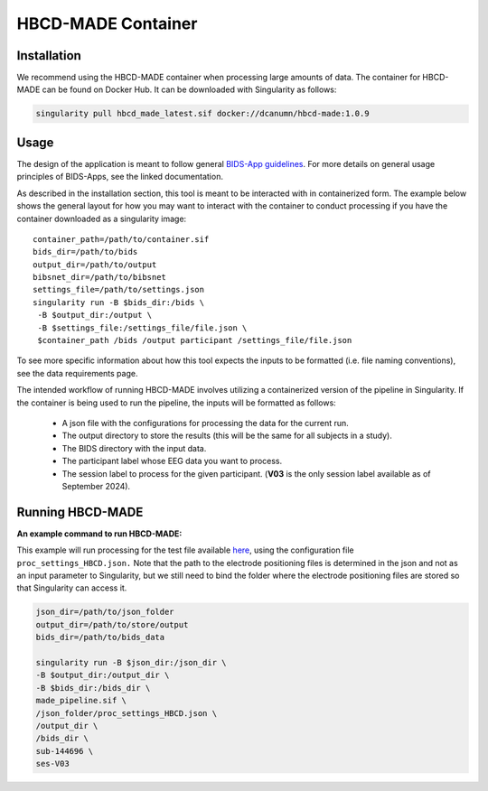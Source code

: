 HBCD-MADE Container
====================

Installation
--------------------------
We recommend using the HBCD-MADE container when processing large amounts of data. The container for HBCD-MADE can be found on Docker Hub. It can be downloaded with Singularity as follows:

.. code-block:: console

   singularity pull hbcd_made_latest.sif docker://dcanumn/hbcd-made:1.0.9

Usage
--------------------------

The design of the application is meant to follow general 
`BIDS-App guidelines <https://journals.plos.org/ploscompbiol/article?id=10.1371/journal.pcbi.1005209>`_.
For more details on general usage principles of BIDS-Apps, see the linked documentation.

As described in the installation section, this tool is meant to be
interacted with in containerized form. The example below shows the
general layout for how you may want to interact with the container
to conduct processing if you have the container downloaded as a
singularity image: ::


        container_path=/path/to/container.sif
        bids_dir=/path/to/bids
        output_dir=/path/to/output
        bibsnet_dir=/path/to/bibsnet
        settings_file=/path/to/settings.json
        singularity run -B $bids_dir:/bids \
         -B $output_dir:/output \
         -B $settings_file:/settings_file/file.json \
         $container_path /bids /output participant /settings_file/file.json

To see more specific information about how this tool expects
the inputs to be formatted (i.e. file naming conventions), 
see the data requirements page.


The intended workflow of running HBCD-MADE involves utilizing a containerized version of the pipeline in Singularity. If the container is being used to run the pipeline, the inputs will be formatted as follows:

  * A json file with the configurations for processing the data for the current run.
  * The output directory to store the results (this will be the same for all subjects in a study).
  * The BIDS directory with the input data.
  * The participant label whose EEG data you want to process.
  * The session label to process for the given participant. (**V03** is the only session label available as of September 2024). 
  
Running HBCD-MADE
------------------

**An example command to run HBCD-MADE:**

This example will run processing for the test file available `here <https://osf.io/wg46a/>`_,
using the configuration file ``proc_settings_HBCD.json.``
Note that the path to the electrode
positioning files is determined in the json and not as an
input parameter to Singularity, but we still need to bind
the folder where the electrode positioning files are stored
so that Singularity can access it.

.. code-block:: console

   json_dir=/path/to/json_folder
   output_dir=/path/to/store/output
   bids_dir=/path/to/bids_data
   
   singularity run -B $json_dir:/json_dir \
   -B $output_dir:/output_dir \
   -B $bids_dir:/bids_dir \
   made_pipeline.sif \
   /json_folder/proc_settings_HBCD.json \
   /output_dir \
   /bids_dir \
   sub-144696 \
   ses-V03
   
